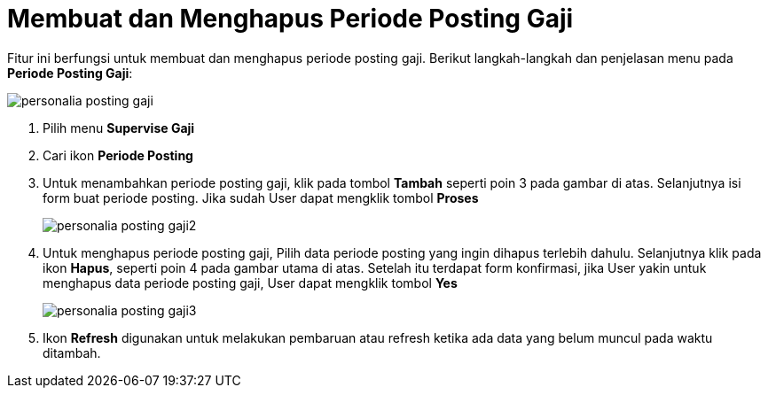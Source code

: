 = Membuat dan Menghapus Periode Posting Gaji

Fitur ini berfungsi untuk membuat dan menghapus periode posting gaji. Berikut langkah-langkah dan penjelasan menu pada *Periode Posting Gaji*:

image::../images-personalia/personalia-posting-gaji.png[align="center"]

1. Pilih menu *Supervise Gaji*
2. Cari ikon *Periode Posting*
3. Untuk menambahkan periode posting gaji, klik pada tombol *Tambah* seperti poin 3 pada gambar di atas. Selanjutnya isi form buat periode posting. Jika sudah User dapat mengklik tombol *Proses*
+
image::../images-personalia/personalia-posting-gaji2.png[align="center"]
4. Untuk menghapus periode posting gaji, Pilih data periode posting yang ingin dihapus terlebih dahulu. Selanjutnya klik pada ikon *Hapus*, seperti poin 4 pada gambar utama di atas. Setelah itu terdapat form konfirmasi, jika User yakin untuk menghapus data periode posting gaji, User dapat mengklik tombol *Yes*
+
image::../images-personalia/personalia-posting-gaji3.png[align="center"]
5. Ikon *Refresh* digunakan  untuk melakukan pembaruan atau refresh ketika ada data yang belum muncul pada waktu ditambah.